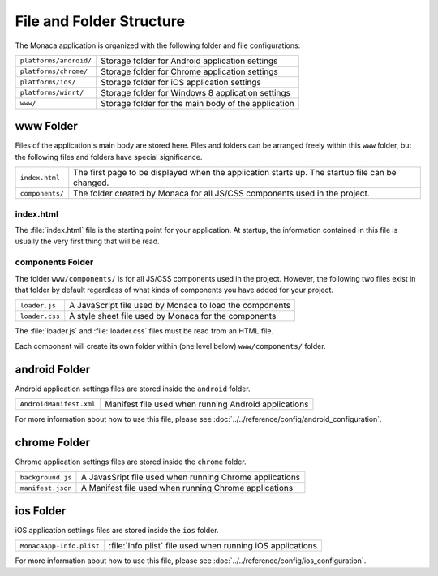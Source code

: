 .. _file_folder_configuration:

===============================
File and Folder Structure
===============================

.. rst-class:: right-menu


The Monaca application is organized with the following folder and file configurations: 

======================== =============================================================================================================
``platforms/android/``       Storage folder for Android application settings 
``platforms/chrome/``        Storage folder for Chrome application settings 
``platforms/ios/``           Storage folder for iOS application settings 
``platforms/winrt/``         Storage folder for Windows 8 application settings 
``www/``           			 Storage folder for the main body of the application 
======================== =============================================================================================================

www Folder
----------------

Files of the application's main body are stored here. Files and folders can be arranged freely within this ``www`` folder, but the following files and folders have special significance. 

================ ================================================================================================================================================
``index.html``     The first page to be displayed when the application starts up. The startup file can be changed.
``components/``    The folder created by Monaca for all JS/CSS components used in the project.
================ ================================================================================================================================================


index.html
^^^^^^^^^^^^^^^^^^^^^^^^

The :file:`index.html` file is the starting point for your application. At startup, the information contained in this file is usually the very first thing that will be read.

components Folder
^^^^^^^^^^^^^^^^^^^^^^^^

The folder ``www/components/`` is for all JS/CSS components used in the project. However, the following two files exist in that folder by default regardless of what kinds of components you have added for your project.

+------------------------+-----------------------------------------------------------+
| ``loader.js``          |  A JavaScript file used by Monaca to load the components  |
+------------------------+-----------------------------------------------------------+
| ``loader.css``         |  A style sheet file used by Monaca for the components     |            
+------------------------+-----------------------------------------------------------+


The :file:`loader.js` and :file:`loader.css` files must be read from an HTML file. 

Each component will create its own folder within (one level below) ``www/components/`` folder. 

android Folder
----------------

Android application settings files are stored inside the ``android`` folder. 

=============================== =================================================================================================================================
``AndroidManifest.xml``           Manifest file used when running Android applications
=============================== =================================================================================================================================

For more information about how to use this file, please see :doc:`../../reference/config/android_configuration`. 

chrome Folder
----------------

Chrome application settings files are stored inside the ``chrome`` folder. 

=============================== =================================================================================================================================
``background.js``                 A JavasSript file used when running Chrome applications
``manifest.json``                 A Manifest file used when running Chrome applications
=============================== =================================================================================================================================



ios Folder
----------------

iOS application settings files are stored inside the ``ios`` folder. 

+------------------------------------------+-----------------------------------------------------------------+
| ``MonacaApp-Info.plist``                 | :file:`Info.plist` file used when running iOS applications      |
+------------------------------------------+-----------------------------------------------------------------+

For more information about how to use this file, please see :doc:`../../reference/config/ios_configuration`. 




.. seealso::

  *See Also*

  - :ref:`sample_apps_index`
